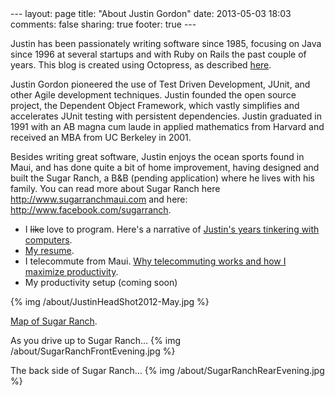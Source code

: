 #+BEGIN_HTML
---
layout: page
title: "About Justin Gordon"
date: 2013-05-03 18:03
comments: false
sharing: true
footer: true
---
#+END_HTML
Justin has been passionately writing software since 1985, focusing on Java since
1996 at several startups and with Ruby on Rails the past couple of years. This
blog is created using Octopress, as described [[http:/blog/2013/04/27/octopress-setup-with-github-and-org-mode/index.html][here]].

Justin Gordon pioneered the use of Test Driven
Development, JUnit, and other Agile development techniques. Justin founded the
open source project, the Dependent Object Framework, which vastly simplifies and
accelerates JUnit testing with persistent dependencies. Justin graduated in 1991
with an AB magna cum laude in applied mathematics from Harvard and received an
MBA from UC Berkeley in 2001.

Besides writing great software, Justin enjoys the ocean sports found in Maui,
and has done quite a bit of home improvement, having designed and built the
Sugar Ranch, a B&B (pending application) where he lives with his family. You can
read more about Sugar Ranch here http://www.sugarranchmaui.com and here:
http://www.facebook.com/sugarranch.


+ I +like+ love to program. Here's a narrative of [[file:about-justin-gordon-programming.html][Justin's years tinkering with computers]]. 
+ [[file:justin-gordon-resume.html][My resume]].
+ I telecommute from Maui. [[file:telecommuting.html][Why telecommuting works and how I maximize productivity]].
+ My productivity setup (coming soon)

{% img /about/JustinHeadShot2012-May.jpg %}

[[https://maps.google.com/maps?q%3D141%2BMakahiki%2BSt,%2BPaia,%2BHI&hl%3Den&ll%3D20.908851,-156.408621&spn%3D0.002944,0.003433&sll%3D20.46,-157.505&sspn%3D12.075058,9.876709&oq%3D141&t%3Dw&hnear%3D141%2BMakahiki%2BSt,%2BPaia,%2BMaui,%2BHawaii%2B96779&z%3D19&iwloc%3Dr0&source%3Dgplus-ogsb][Map of Sugar Ranch]].

As you drive up to Sugar Ranch...
{% img /about/SugarRanchFrontEvening.jpg %}

The back side of Sugar Ranch...
{% img /about/SugarRanchRearEvening.jpg %}
